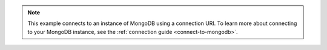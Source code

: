 .. note::

    This example connects to an instance of MongoDB using a connection URI.
    To learn more about connecting to your MongoDB instance, see the
    :ref:`connection guide <connect-to-mongodb>`.
